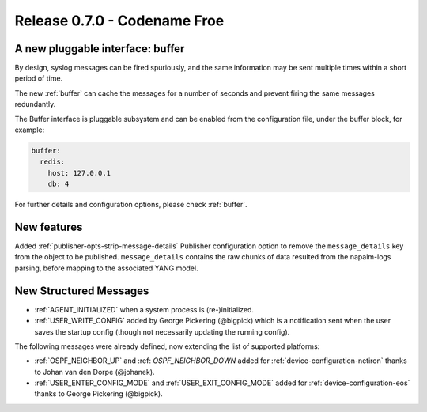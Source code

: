 .. _release-0.7.0:

=============================
Release 0.7.0 - Codename Froe
=============================

A new pluggable interface: buffer
---------------------------------

By design, syslog messages can be fired spuriously, and the same information 
may be sent multiple times within a short period of time.

The new :ref:`buffer` can cache the messages for a number of seconds and 
prevent firing the same messages redundantly.

The Buffer interface is pluggable subsystem and can be enabled from the 
configuration file, under the buffer block, for example:

.. code-block:: yaml

  buffer:
    redis:
      host: 127.0.0.1
      db: 4

For further details and configuration options, please check :ref:`buffer`.

New features
------------

Added :ref:`publisher-opts-strip-message-details` Publisher configuration
option to remove the ``message_details`` key from the object to be published.
``message_details`` contains the raw chunks of data resulted from the
napalm-logs parsing, before mapping to the associated YANG model.


New Structured Messages
-----------------------

- :ref:`AGENT_INITIALIZED` when a system process is (re-)initialized.
- :ref:`USER_WRITE_CONFIG` added by George Pickering (@bigpick) which is a
  notification sent when the user saves the startup config (though not
  necessarily updating the running config).

The following messages were already defined, now extending the list of 
supported platforms:

- :ref:`OSPF_NEIGHBOR_UP` and :ref: `OSPF_NEIGHBOR_DOWN` added for 
  :ref:`device-configuration-netiron` thanks to Johan van den Dorpe (@johanek).
- :ref:`USER_ENTER_CONFIG_MODE` and :ref:`USER_EXIT_CONFIG_MODE` added for
  :ref:`device-configuration-eos` thanks to George Pickering (@bigpick).
